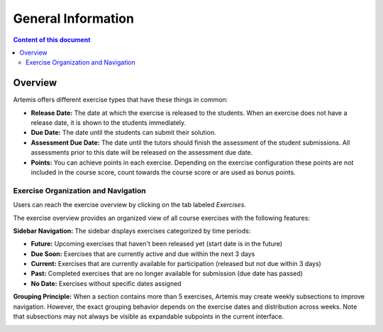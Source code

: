 .. _exercises-general-information:

General Information
===================

.. contents:: Content of this document
    :local:
    :depth: 2


Overview
--------

Artemis offers different exercise types that have these things in common:

- **Release Date:** The date at which the exercise is released to the students. When an exercise does not have a release date, it is shown to the students immediately.
- **Due Date:** The date until the students can submit their solution.
- **Assessment Due Date:** The date until the tutors should finish the assessment of the student submissions. All assessments prior to this date will be released on the assessment due date.
- **Points:** You can achieve points in each exercise. Depending on the exercise configuration these points are not included in the course score, count towards the course score or are used as bonus points.

Exercise Organization and Navigation
^^^^^^^^^^^^^^^^^^^^^^^^^^^^^^^^^^^^^^

Users can reach the exercise overview by clicking on the tab labeled *Exercises*.

|general-menu-exercise|

The exercise overview provides an organized view of all course exercises with the following features:

**Sidebar Navigation:** The sidebar displays exercises categorized by time periods:

- **Future:** Upcoming exercises that haven't been released yet (start date is in the future)
- **Due Soon:** Exercises that are currently active and due within the next 3 days
- **Current:** Exercises that are currently available for participation (released but not due within 3 days)
- **Past:** Completed exercises that are no longer available for submission (due date has passed)
- **No Date:** Exercises without specific dates assigned

|sidebar-collapse-exercise|

**Grouping Principle:** When a section contains more than 5 exercises, Artemis may create weekly subsections to improve navigation. However, the exact grouping behavior depends on the exercise dates and distribution across weeks. Note that subsections may not always be visible as expandable subpoints in the current interface.

|exercise-overview-current| |exercise-overview-past|

.. |general-menu-exercise| image:: general/general-menu-exercise.png
    :width: 200
.. |sidebar-collapse-exercise| image:: general/sidebar-collapse-exercise.png
    :width: 200
.. |exercise-overview-current| image:: general/exercise-overview-current.png
    :width: 200
.. |exercise-overview-past| image:: general/exercise-overview-past.png
    :width: 200

